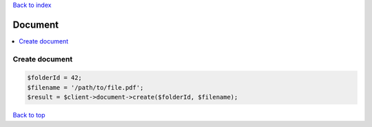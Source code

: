 .. _top:
.. title:: Document

`Back to index <index.rst>`_

========
Document
========

.. contents::
    :local:


Create document
```````````````

.. code-block:: php
    
    $folderId = 42;
    $filename = '/path/to/file.pdf';
    $result = $client->document->create($folderId, $filename);


`Back to top <#top>`_